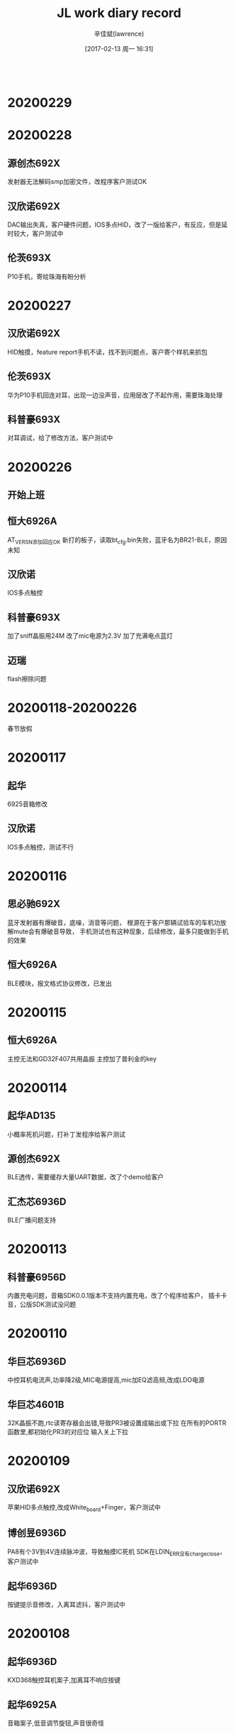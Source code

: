 #+TITLE:       JL work diary record
#+AUTHOR:      辛佳斌(lawrence)
#+DATE:        [2017-02-13 周一 16:31]
#+EMAIL:       lawrencejiabin@163.com
#+KEYWORDS:    the page keywords, e.g. for the XHTML meta tag
#+LANGUAGE:    language for HTML, e.g. ‘en’ (org-export-default-language)
#+TODO:        TODO

#+SEQ_TODO: TODO(T!) | DONE(D@)3  CANCELED(C@/!)  
#+SEQ_TODO: REPORT(r) BUG(b) KNOWNCAUSE(k) | FIXED(f)
   #+BEGIN_SRC c
   #+END_SRC


* 20200229


* 20200228
** 源创杰692X
   发射器无法解码smp加密文件，改程序客户测试OK
** 汉欣诺692X
   DAC输出失真，客户硬件问题，IOS多点HID，改了一版给客户，有反应，但是延时较大，客户测试中
** 伦茨693X
   P10手机，寄给珠海有盼分析

* 20200227
** 汉欣诺692X
   HID触摸，feature report手机不读，找不到问题点，客户寄个样机来抓包
** 伦茨693X
   华为P10手机回连对耳，出现一边没声音，应用层改了不起作用，需要珠海处理
** 科普豪693X
   对耳调试，给了修改方法，客户测试中

* 20200226
** 开始上班
** 恒大6926A
   AT_VERS_N添加回应OK
   新打的板子，读取bt_cfg.bin失败，蓝牙名为BR21-BLE，原因未知
** 汉欣诺
   IOS多点触控
** 科普豪693X
   加了sniff晶振用24M
   改了mic电源为2.3V
   加了充满电点蓝灯
** 迈瑞
   flash擦除问题

* 20200118-20200226
  春节放假

* 20200117
** 起华
   6925音箱修改
** 汉欣诺
   IOS多点触控，测试不行

* 20200116
** 思必驰692X
   蓝牙发射器有爆破音，底噪，消音等问题，
   根源在于客户那辆试验车的车机功放解mute会有爆破音导致，
   手机测试也有这种现象，后续修改，最多只能做到手机的效果
** 恒大6926A
   BLE模块，报文格式协议修改，已发出

* 20200115
** 恒大6926A
   主控无法和GD32F407共用晶振
   主控加了普利金的key

* 20200114
** 起华AD135
   小概率死机问题，打补丁发程序给客户测试
** 源创杰692X
   BLE透传，需要缓存大量UART数据，改了个demo给客户
** 汇杰芯6936D
   BLE广播问题支持

* 20200113
** 科普豪6956D
   内置充电问题，音箱SDK0.0.1版本不支持内置充电，改了个程序给客户，
   插卡卡音，公版SDK测试没问题

* 20200110
** 华巨芯6936D
   中控耳机电流声,功率降2级,MIC电源提高,mic加EQ滤高频,改成LDO电源
** 华巨芯4601B
   32K晶振不跑,rtc读寄存器会出错,导致PR3被设置成输出或下拉
   在所有的PORTR函数里,都初始化PR3的对应位
   输入关上下拉

* 20200109
** 汉欣诺692X
   苹果HID多点触控,改成White_board+Finger，客户测试中
** 博创昱6936D
   PA8有个3V到4V连续脉冲波，导致触摸IC死机
   SDK在LDIN_ERR没有charge_close，客户测试中
** 起华6936D
   按键提示音修改，入离耳滤抖，客户测试中

* 20200108
** 起华6936D
   KXD368触控耳机案子,加离耳不响应按键
** 起华6925A
   音箱案子,低音调节旋钮,声音很奇怪
   
* 20200107
** 恒大6926
   BLE蓝牙模块，客户文档协议封装测试可以
** 也杨6901
   spi外挂flash录音，剩flash分区录音问题，转了个珠海邮件给客户，客户回去自己先搞
** 起华6936D
   在065上打补丁，开不了机，处理中

* 20200106
** 恒大6926
   BLE蓝牙模组，协议封装中
** 源创杰692X
   点阵屏繁体显示乱码
   国内下载的歌词文件，都是ANSI编码，用记事本转换成UTF16-LE，客户测试可以
   预测国外下载的，肯定不会是ANSI，应该是UTF16-LE
** 芯运6936D8
   测试盒升级死机
   客户芯片批次号为UAK731-36D8，用064的SDK测试出现百分百死机
   替换之前处理TH flash的ota.bin，客户测试几个芯片，都可以
** 新时代692X
   有其他方案能做到在一个连接事件内传送40包以上
   692X只能传输10包以下,需要敏贤支持

* 20200103
** 695X
   开发板PA9、PA10短路
** 汉欣诺695X
   串口UART1 TX和RX改任意映射，客户测试OK
** 起华A3-6936D
   生产不良，部分dvdd电压偏低，升级SDK给客户，
** 起华AD138
   无线充关机后耗电3mA，充电IC型号选错,应为CHARGE_IC_LP4060_LP6235
** 起华R5-6936D
   改用KXD368,发给客户测试了

* 20200102
** 请假1天

